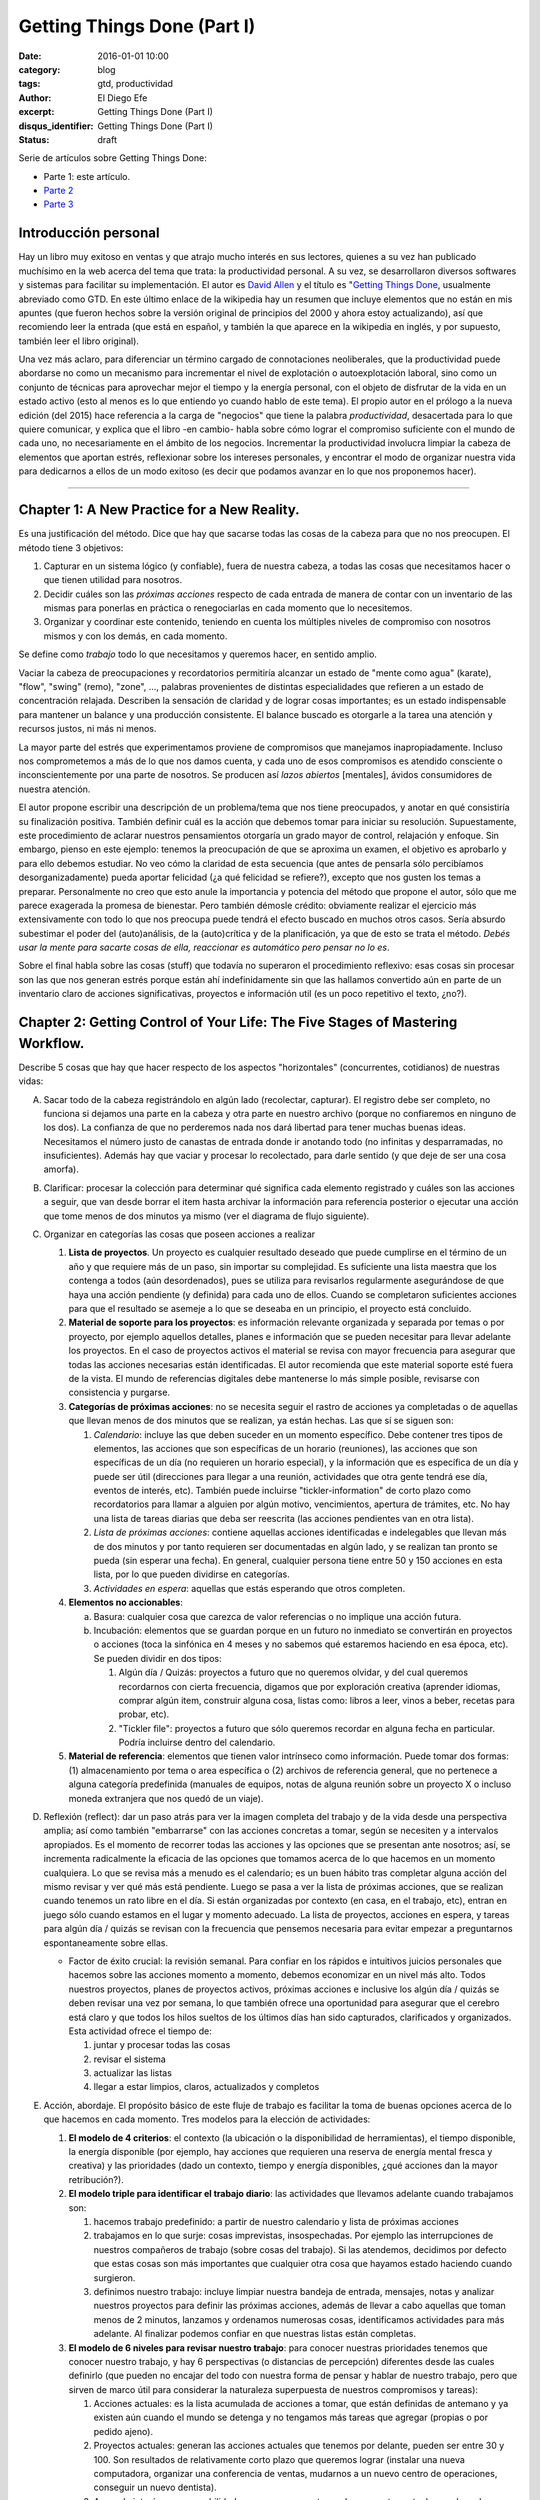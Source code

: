 Getting Things Done (Part I)
############################

:date: 2016-01-01 10:00
:category: blog
:tags: gtd, productividad
:author: El Diego Efe
:excerpt: Getting Things Done (Part I)
:disqus_identifier: Getting Things Done (Part I)
:status: draft

Serie de artículos sobre Getting Things Done:

- Parte 1: este artículo.
- `Parte 2`_
- `Parte 3`_

.. _Parte 2: |filename|/2016-01-01-gtd-part2.rst
.. _Parte 3: |filename|/2016-01-01-gtd-part3.rst

Introducción personal
---------------------

Hay un libro muy exitoso en ventas y que atrajo mucho interés en sus lectores,
quienes a su vez han publicado muchísimo en la web acerca del tema que trata: la
productividad personal. A su vez, se desarrollaron diversos softwares y sistemas
para facilitar su implementación. El autor es `David Allen`_ y el título es
"`Getting Things Done`_, usualmente abreviado como GTD. En este último enlace de
la wikipedia hay un resumen que incluye elementos que no están en mis apuntes
(que fueron hechos sobre la versión original de principios del 2000 y ahora
estoy actualizando), así que recomiendo leer la entrada (que está en español, y
también la que aparece en la wikipedia en inglés, y por supuesto, también leer
el libro original).

Una vez más aclaro, para diferenciar un término cargado de connotaciones
neoliberales, que la productividad puede abordarse no como un mecanismo para
incrementar el nivel de explotación o autoexplotación laboral, sino como un
conjunto de técnicas para aprovechar mejor el tiempo y la energía personal, con
el objeto de disfrutar de la vida en un estado activo (esto al menos es lo que
entiendo yo cuando hablo de este tema). El propio autor en el prólogo a la nueva
edición (del 2015) hace referencia a la carga de "negocios" que tiene la palabra
*productividad*, desacertada para lo que quiere comunicar, y explica que el
libro -en cambio- habla sobre cómo lograr el compromiso suficiente con el mundo
de cada uno, no necesariamente en el ámbito de los negocios. Incrementar la
productividad involucra limpiar la cabeza de elementos que aportan estrés,
reflexionar sobre los intereses personales, y encontrar el modo de organizar
nuestra vida para dedicarnos a ellos de un modo exitoso (es decir que podamos
avanzar en lo que nos proponemos hacer).

------------------------------------------------

Chapter 1: A New Practice for a New Reality.
--------------------------------------------

Es una justificación del método. Dice que hay que sacarse todas las cosas de la
cabeza para que no nos preocupen. El método tiene 3 objetivos:

1. Capturar en un sistema lógico (y confiable), fuera de nuestra cabeza, a todas
   las cosas que necesitamos hacer o que tienen utilidad para nosotros.
2. Decidir cuáles son las *próximas acciones* respecto de cada entrada de manera
   de contar con un inventario de las mismas para ponerlas en práctica o
   renegociarlas en cada momento que lo necesitemos.
3. Organizar y coordinar este contenido, teniendo en cuenta los múltiples
   niveles de compromiso con nosotros mismos y con los demás, en cada momento.

Se define como *trabajo* todo lo que necesitamos y queremos hacer, en sentido
amplio.

Vaciar la cabeza de preocupaciones y recordatorios permitiría alcanzar un estado
de "mente como agua" (karate), "flow", "swing" (remo), "zone", ..., palabras
provenientes de distintas especialidades que refieren a un estado de
concentración relajada. Describen la sensación de claridad y de lograr cosas
importantes; es un estado indispensable para mantener un balance y una
producción consistente. El balance buscado es otorgarle a la tarea una atención
y recursos justos, ni más ni menos.

La mayor parte del estrés que experimentamos proviene de compromisos que
manejamos inapropiadamente. Incluso nos comprometemos a más de lo que nos damos
cuenta, y cada uno de esos compromisos es atendido consciente o
inconscientemente por una parte de nosotros. Se producen así *lazos abiertos*
[mentales], ávidos consumidores de nuestra atención.

El autor propone escribir una descripción de un problema/tema que nos tiene
preocupados, y anotar en qué consistiría su finalización positiva. También
definir cuál es la acción que debemos tomar para iniciar su resolución.
Supuestamente, este procedimiento de aclarar nuestros pensamientos otorgaría un
grado mayor de control, relajación y enfoque. Sin embargo, pienso en este
ejemplo: tenemos la preocupación de que se aproxima un examen, el objetivo es
aprobarlo y para ello debemos estudiar. No veo cómo la claridad de esta
secuencia (que antes de pensarla sólo percibíamos desorganizadamente) pueda
aportar felicidad (¿a qué felicidad se refiere?), excepto que nos gusten los
temas a preparar. Personalmente no creo que esto anule la importancia y potencia
del método que propone el autor, sólo que me parece exagerada la promesa de
bienestar. Pero también démosle crédito: obviamente realizar el ejercicio más
extensivamente con todo lo que nos preocupa puede tendrá el efecto buscado
en muchos otros casos. Sería absurdo subestimar el poder del (auto)análisis, de
la (auto)crítica y de la planificación, ya que de esto se trata el método.
*Debés usar la mente para sacarte cosas de ella, reaccionar es automático pero
pensar no lo es*.

Sobre el final habla sobre las cosas (stuff) que todavía no superaron el
procedimiento reflexivo: esas cosas sin procesar son las que nos generan estrés
porque están ahí indefinidamente sin que las hallamos convertido aún en parte de
un inventario claro de acciones significativas, proyectos e información util (es
un poco repetitivo el texto, ¿no?).

Chapter 2: Getting Control of Your Life: The Five Stages of Mastering Workflow.
-------------------------------------------------------------------------------

Describe 5 cosas que hay que hacer respecto de los aspectos "horizontales"
(concurrentes, cotidianos) de nuestras vidas:

A. Sacar todo de la cabeza registrándolo en algún lado (recolectar, capturar).
   El registro debe ser completo, no funciona si dejamos una parte en la cabeza
   y otra parte en nuestro archivo (porque no confiaremos en ninguno de los
   dos). La confianza de que no perderemos nada nos dará libertad para tener
   muchas buenas ideas. Necesitamos el número justo de canastas de entrada donde
   ir anotando todo (no infinitas y desparramadas, no insuficientes). Además hay
   que vaciar y procesar lo recolectado, para darle sentido (y que deje de ser
   una cosa amorfa).
#. Clarificar: procesar la colección para determinar qué significa cada elemento
   registrado y cuáles son las acciones a seguir, que van desde borrar el item
   hasta archivar la información para referencia posterior o ejecutar una acción
   que tome menos de dos minutos ya mismo (ver el diagrama de flujo siguiente).

   .. image:: https://c2.staticflickr.com/2/1638/24068590731_d716c0d9bf_b.jpg
      :scale: 100%
      :width: 80%
      :align: center
      :alt: processing
      :target: https://c2.staticflickr.com/2/1638/24068590731_758db2c25e_o.png

#. Organizar en categorías las cosas que poseen acciones a realizar

   #. **Lista de proyectos**. Un proyecto es cualquier resultado deseado que
      puede cumplirse en el término de un año y que requiere más de un paso, sin
      importar su complejidad. Es suficiente una lista maestra que los contenga
      a todos (aún desordenados), pues se utiliza para revisarlos regularmente
      asegurándose de que haya una acción pendiente (y definida) para cada uno
      de ellos. Cuando se completaron suficientes acciones para que el resultado
      se asemeje a lo que se deseaba en un principio, el proyecto está
      concluido.
   #. **Material de soporte para los proyectos**: es información relevante
      organizada y separada por temas o por proyecto, por ejemplo aquellos
      detalles, planes e información que se pueden necesitar para llevar
      adelante los proyectos. En el caso de proyectos activos el material se
      revisa con mayor frecuencia para asegurar que todas las acciones
      necesarias están identificadas. El autor recomienda que este material
      soporte esté fuera de la vista. El mundo de referencias digitales debe
      mantenerse lo más simple posible, revisarse con consistencia y purgarse.
   #. **Categorías de próximas acciones**: no se necesita seguir el rastro de
      acciones ya completadas o de aquellas que llevan menos de dos minutos que
      se realizan, ya están hechas. Las que sí se siguen son:
      
      #. *Calendario*: incluye las que deben suceder en un momento específico.
         Debe contener tres tipos de elementos, las acciones que son específicas
         de un horario (reuniones), las acciones que son específicas de un día
         (no requieren un horario especial), y la información que es específica
         de un día y puede ser útil (direcciones para llegar a una reunión,
         actividades que otra gente tendrá ese día, eventos de interés, etc).
         También puede incluirse "tickler-information" de corto plazo como
         recordatorios para llamar a alguien por algún motivo, vencimientos,
         apertura de trámites, etc. No hay una lista de tareas diarias que deba
         ser reescrita (las acciones pendientes van en otra lista).
      #. *Lista de próximas acciones*: contiene aquellas acciones identificadas e
         indelegables que llevan más de dos minutos y por tanto requieren ser
         documentadas en algún lado, y se realizan tan pronto se pueda (sin
         esperar una fecha). En general, cualquier persona tiene entre 50 y
         150 acciones en esta lista, por lo que pueden dividirse en categorías.
      #. *Actividades en espera*: aquellas que estás esperando que otros
         completen.

   #. **Elementos no accionables**:

      a. Basura: cualquier cosa que carezca de valor referencias o no implique
         una acción futura.
      #. Incubación: elementos que se guardan porque en un futuro no inmediato se
         convertirán en proyectos o acciones (toca la sinfónica en 4 meses y no
         sabemos qué estaremos haciendo en esa época, etc). Se pueden dividir
         en dos tipos:

         #. Algún día / Quizás: proyectos a futuro que no queremos olvidar, y
            del cual queremos recordarnos con cierta frecuencia, digamos que
            por exploración creativa (aprender idiomas, comprar algún item,
            construir alguna cosa, listas como: libros a leer, vinos a beber,
            recetas para probar, etc).
         #. "Tickler file": proyectos a futuro que sólo queremos recordar en
            alguna fecha en particular. Podría incluirse dentro del calendario. 

   #. **Material de referencia**: elementos que tienen valor intrínseco como
      información. Puede tomar dos formas: (1) almacenamiento por tema o area
      específica o (2) archivos de referencia general, que no pertenece a alguna
      categoría predefinida (manuales de equipos, notas de alguna reunión sobre
      un proyecto X o incluso moneda extranjera que nos quedó de un viaje).

#. Reflexión (reflect): dar un paso atrás para ver la imagen completa del
   trabajo y de la vida desde una perspectiva amplia; así como también
   "embarrarse" con las acciones concretas a tomar, según se necesiten y a
   intervalos apropiados. Es el momento de recorrer todas las acciones y las
   opciones que se presentan ante nosotros; así, se incrementa radicalmente la
   eficacia de las opciones que tomamos acerca de lo que hacemos en un momento
   cualquiera. Lo que se revisa más a menudo es el calendario; es un buen hábito
   tras completar alguna acción del mismo revisar y ver qué más está pendiente.
   Luego se pasa a ver la lista de próximas acciones, que se realizan cuando
   tenemos un rato libre en el día. Si están organizadas por contexto (en casa,
   en el trabajo, etc), entran en juego sólo cuando estamos en el lugar y
   momento adecuado. La lista de proyectos, acciones en espera, y tareas para
   algún día / quizás se revisan con la frecuencia que pensemos necesaria para
   evitar empezar a preguntarnos espontaneamente sobre ellas.

   * Factor de éxito crucial: la revisión semanal. Para confiar en los rápidos e
     intuitivos juicios personales que hacemos sobre las acciones momento a
     momento, debemos economizar en un nivel más alto. Todos nuestros proyectos,
     planes de proyectos activos, próximas acciones e inclusive los algún día /
     quizás se deben revisar una vez por semana, lo que también ofrece una
     oportunidad para asegurar que el cerebro está claro y que todos los hilos
     sueltos de los últimos días han sido capturados, clarificados y
     organizados. Esta actividad ofrece el tiempo de:

     #. juntar y procesar todas las cosas
     #. revisar el sistema
     #. actualizar las listas
     #. llegar a estar limpios, claros, actualizados y completos

#. Acción, abordaje. El propósito básico de este fluje de trabajo es facilitar
   la toma de buenas opciones acerca de lo que hacemos en cada momento. Tres
   modelos para la elección de actividades:

   #. **El modelo de 4 criterios**: el contexto (la ubicación o la
      disponibilidad de herramientas), el tiempo disponible, la energía
      disponible (por ejemplo, hay acciones que requieren una reserva de energía
      mental fresca y creativa) y las prioridades (dado un contexto, tiempo y
      energía disponibles, ¿qué acciones dan la mayor retribución?).
   #. **El modelo triple para identificar el trabajo diario**: las actividades
      que llevamos adelante cuando trabajamos son:

      #. hacemos trabajo predefinido: a partir de nuestro calendario y lista
         de próximas acciones
      #. trabajamos en lo que surje: cosas imprevistas, insospechadas. Por
         ejemplo las interrupciones de nuestros compañeros de trabajo (sobre
         cosas del trabajo). Si las atendemos, decidimos por defecto que
         estas cosas son más importantes que cualquier otra cosa que hayamos
         estado haciendo cuando surgieron.
      #. definimos nuestro trabajo: incluye limpiar nuestra bandeja de
         entrada, mensajes, notas y analizar nuestros proyectos para definir
         las próximas acciones, además de llevar a cabo aquellas que toman
         menos de 2 minutos, lanzamos y ordenamos numerosas cosas,
         identificamos actividades para más adelante. Al finalizar podemos
         confiar en que nuestras listas están completas.
   #. **El modelo de 6 niveles para revisar nuestro trabajo**: para conocer
      nuestras prioridades tenemos que conocer nuestro trabajo, y hay 6
      perspectivas (o distancias de percepción) diferentes desde las cuales
      definirlo (que pueden no encajar del todo con nuestra forma de pensar y
      hablar de nuestro trabajo, pero que sirven de marco útil para considerar
      la naturaleza superpuesta de nuestros compromisos y tareas):

      #. Acciones actuales: es la lista acumulada de acciones a tomar, que
         están definidas de antemano y ya existen aún cuando el mundo se
         detenga y no tengamos más tareas que agregar (propias o por pedido
         ajeno).
      #. Proyectos actuales: generan las acciones actuales que tenemos por
         delante, pueden ser entre 30 y 100. Son resultados de relativamente
         corto plazo que queremos lograr (instalar una nueva computadora,
         organizar una conferencia de ventas, mudarnos a un nuevo centro de
         operaciones, conseguir un nuevo dentista).
      #. Areas de interés y responsabilidades: creamos y aceptamos los proyectos
         actuales por los roles, intereses y responsabilidades que tenemos. Son
         las areas clave de nuestra vida y trabajo dentro de las que queremos
         lograr resultados y mantener estándares. No son cosas a completar sino
         criterios para valorar nuestras experiencias y compromisos, para
         mantener el balance y la sustentabilidad mientras trabajamos.
      #. Metas: lo que queremos estar experimentando en las areas de nuestra
         vida y trabajo en 1 o 2 años le agregan otra dimensión a la
         definición de nuestro trabajo.
      #. Vision: proyectar de 3 a 5 años en adelante lleva a pensar en
         categorías más grandes (estrategias de organización, tendencias
         ambientales, circunstancias de transición en el estilo de vida y la
         carrera). También hay que considerar los cambios del mundo externo
         que nos afectarán (tecnología, globalización, tendencias del
         mercado, competencia).
      #. Propósito y principios: la vista más general. ¿Para qué existimos?
         ¿Qué nos importa por sobre todo? Es la descripción definitiva del
         propósito primario de algo.

   .. image:: https://c2.staticflickr.com/2/1669/23524301913_cb595498b0_b.jpg
      :scale: 100%
      :width: 100%
      :align: center
      :alt: processing - otro diagrama
      :target: https://c2.staticflickr.com/2/1669/23524301913_7f9bd911ab_o.png

Chapter 3: Getting Projects Creatively Under Way: The Five Phases of Project Planning.
--------------------------------------------------------------------------------------

Describe el modo "natural" (y correcto) de hacer las cosas, que incluye: a)
definir propósitos y principios; b) imaginar los resultados deseados; c)
tormenta de ideas; d) organización; e) identificación de las acciones a
realizar.

Luego el modo no-natural o tradicional, que no funciona y que consiste en
comenzar pidiendo "buenas" ideas (lo que produce bloqueos, ya que hay que tratar
de tener muchas ideas, incluso malas, por lo que debería dejarse para cuando
haya más avances), armar objetivos y outlines que carecen de claridad e
incrementan el estrés.

También el modo reactivo, que es el modo que surge tras la desconfianza que
genera el modo no-natural de planificar, que predomina. Implica que surjan
crisis y que la respuesta sea trabajar más, con más gente y con un estrés
creciente. 

Luego presenta las 5 fases correctas:

1. definir **propósitos** (*why*) e identificar **principios** (valores)

   #. *propósitos*: clarifica qué es un resultado exitoso, genera criterios para
      la toma de decisiones, alinea recursos, motiva, aclara enfoques, expande
      las opciones.
   #. *principios* (valores): se determina preguntando por ejemplo "¿cuáles son
      los límites a la libertad de acción para resolver el proyecto?, ¿qué
      conducta arruinaría lo que quiero y cómo la prevengo?, ¿cómo queremos o
      necesitamos trabajar con los demás para asegurar el éxito de la tarea?,
      ¿qué comportamientos son aceptables?, ¿cómo debemos actuar para sacar lo
      mejor de nosotros? Mientras los propósitos proveen el juicio y la
      dirección, los principios definen los parámetros de acción y los criterios
      de excelencia de la conducta.
#. **visión**: definir en qué consiste el éxito de un proyecto delineando la
   imagen de lo que debe ocurrir para considerarlo terminado (*what*). La visión
   provee un modelo del resultado final. ¿Cómo será realmente el proyecto o la
   situación cuando se produzca exitosamente? Por ejemplo: los estudiantes del
   curso se muestran capaces de aplicar lo que aprendieron.

   #. enfoque: nuestro cerebro tiene la capacidad de concentrarse de modo tal que
      advierte cosas con mayor precisión. Estar enfocados favorece la creación de
      ideas y de patrones de pensamiento, e incluso nuestra fisiología responde a
      una imagen en nuestra cabeza como si fuera real. Es una tecla que enciende
      nuestra percepción de las ideas y los datos. Tenemos la habilidad de buscar,
      programada por aquello en lo que nos concentramos y, más primariamente, con
      aquello con lo que nos identificamos. Advertimos sólo lo que coincide con
      nuestro sistema de creencias interno y con los contextos que hemos
      identificado (son los paradigmas que tenemos incorporados). Algo automático y
      extraordinario sucede en nuestra cabeza cuando creamos y nos enfocamos en una
      imagen clara de lo que queremos.
   #. clarificar resultados: no veremos cómo hacer las cosas hasta que nos vemos
      haciéndolas. Frecuentemente necesitamos lograr algo en la cabeza para después
      volverlo realidad. Es dificultoso conseguirlo si no tenemos referencias
      suficientes y experiencia en el tema que abordamos. Tenemos problemas
      imaginando algo que nunca hicimos, a menos que alguien nos muestre cómo
      llegar allí (¡por eso es bueno youtube!). Necesitamos definir y redefinir
      constantemente lo que estamos tratando de lograr en muchos niveles
      diferentes, y relocalizar nuestros recursos consistentemente para completar
      estas tareas tan efectiva y eficientemente como sea posible. Pensar en cómo
      sería un escenario exitoso también nos motiva.

#. **tormenta de ideas** (*how*): para alcanzar los resultados deseados
   empezamos a imaginar el modo de llegar a ellos, se nos empiezan a ocurrir
   ideas pero desordenadamente, ideas de diversa calidad. Escribirlas o
   capturarlas de algún modo puede potenciar nuestra productividad y nuestro
   pensamiento.

   #. capturar y expresar nuestras ideas permite guardarlas para recién después
      ver cómo encajan. Hay muchas técnicas (una popular es "mind mapping", de
      Tony Buzan), pero cualquiera nos puede servir.
   #. cognición distribuida: al capturar las ideas podemos generar nuevas, como
      si dejáramos lugar en la mente para que se nos ocurran más cosas. Al
      externalizarlas creamos un "cerebro expandido".
   #. técnicas para la tormenta de ideas:

      - no juzgar, desafiar, evaluar o criticar: evitar la autocensura, jugar.
      - perseguir la cantidad, no la calidad: a veces podemos darnos cuenta de
        que una idea es buena recién después.
      - colocar el análisis y la organización en un segundo plano

#. **organización** de las ideas: una vez plasmadas, advertiremos relaciones
   naturales y estructuras, podremos identificar componentes y subcomponentes,
   secuencias de eventos y/o prioridades. El pensamiento creativo no se agota en
   esta fase sino que toma otra forma: una vez que identificamos la estructura
   básica, nuestra mente empieza a tratar de llenar los baches o de expandir la
   estructura.

   * Las bases de la organización. Los pasos clave:

     - identificar las piezas significativas.
     - ordenarlas por (una o más):
       + componentes
       + secuencias
       + prioridades
     - detallar hasta el grado requerido

#. Selección de **próximas acciones**: la pregunta sobre qué acción llevar
   adelante físicamente, si no tuviésemos otra cosa que hacer, testea la madurez
   de nuestro pensamiento acerca del proyecto. Si no estamos en condiciones de
   responderla es porque todavía podemos exprimir aún más los pasos anteriores.

   *Lo básico*:

   - decidir las próximas acciones para cada una de las partes móviles
     presentes en el proyecto.
   - decidir las siguientes acciones en el proceso de planificación, si es
     necesario.

   *Activar las partes móviles*. Un proyecto está listo para implementarse si se
   han decidido las próximas acciones en cada frente que se puede llevar
   adelante sin requerir de otros componentes previos. A veces sólo puede
   avanzarse en un solo aspecto, pues los demás dependen de él.

   *¿Más planificación?* A veces necesitamos más planificación para sentirnos
   cómodos con lo que sigue. Esto es en sí mismo una acción a llevar adelante:
   esbozar más ideas. El hábito de clarificar las próximas acciones de los
   proyectos, sin importar cuál es la situación, es fundamental para mantenerse
   en un estado de control relajado.

   *Cuando la próxima acción es la de otro*. Cuando le toca a otra persona la
   siguiente acción de un proyecto, debemos clarificar a quién le corresponde
   (para lo cual usamos la lista de acciones en espera).

   **¿Cuánta planificación necesitamos?** Necesitamos la planificación
   suficiente para sacarnos el proyecto de la cabeza. El autor estima un 80% de
   proyectos sencillos (que cumplen con la definición de ser resultados deseados
   que se obtienen con más de un solo paso, y que no necesitan más que un
   listado de resultados y próximas acciones). ¿Necesitamos un plomero?
   ¿Comprar e instalar una nueva impresora? Igual haremos la planificación
   completa en todos ellos, pero sólo en nuestra cabeza, y sólo lo suficiente
   para reconocer las próximas acciones, llevarlas adelante hasta completarlo.
   Otro 15% pueden requerir alguna forma externa de tormenta de ideas (en un
   papel o software). Planificación de agenda de reuniones, vacaciones, una
   charla a la cámara de comercio local. El 5% final de proyectos requieren la
   aplicación deliberada del modelo de planificación natural.

   **¿Necesitamos mayor claridad?** Si esto es lo que necesitamos, deberemos
   llevar nuestro pensamiento hacia arriba en la escala de planificación. Muchas
   veces estamos muy ocupados pero igual experimentamos confusión  y falta de
   una dirección clara. Necesitamos revisar el plan o crear uno (organizarnos).
   Si hay falta de claridad en el nivel de planificación, seguramente
   necesitamos más tormenta de ideas para generar suficiente inventario de ideas
   y datos para crear confianza en el plan. Si la tormenta de ideas se aplaca
   con pensamientos borrosos, el foco se debe dirigir de vuelta hacia la visión
   de resultados. Etc.

   **¿Necesitamos que ocurran más cosas?** Entonces debemos movernos hacia abajo
   en el modelo. Podemos tener entusiasmo acerca del propósito del proyecto pero
   al mismo tiempo resistencia a materializar lo que lleva a su cumplimiento en
   el mundo real. Quizás falte tormenta de ideas para encontrar nuevos cómo.  

.. _David Allen: https://es.wikipedia.org/wiki/David_Allen
.. _Getting Things Done: https://es.wikipedia.org/wiki/Getting_Things_Done
